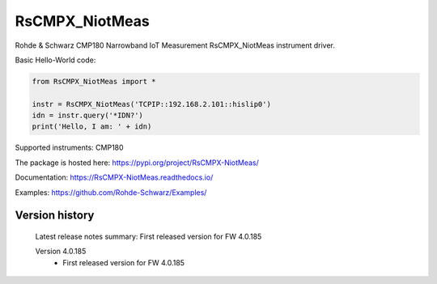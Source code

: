 ==================================
 RsCMPX_NiotMeas
==================================

.. image:: https://img.shields.io/pypi/v/RsCMPX_NiotMeas.svg
   :target: https://pypi.org/project/ RsCMPX_NiotMeas/

.. image:: https://readthedocs.org/projects/sphinx/badge/?version=master
   :target: https://RsCMPX_NiotMeas.readthedocs.io/

.. image:: https://img.shields.io/pypi/l/RsCMPX_NiotMeas.svg
   :target: https://pypi.python.org/pypi/RsCMPX_NiotMeas/

.. image:: https://img.shields.io/pypi/pyversions/pybadges.svg
   :target: https://img.shields.io/pypi/pyversions/pybadges.svg

.. image:: https://img.shields.io/pypi/dm/RsCMPX_NiotMeas.svg
   :target: https://pypi.python.org/pypi/RsCMPX_NiotMeas/

Rohde & Schwarz CMP180 Narrowband IoT Measurement RsCMPX_NiotMeas instrument driver.

Basic Hello-World code:

.. code-block:: python

    from RsCMPX_NiotMeas import *

    instr = RsCMPX_NiotMeas('TCPIP::192.168.2.101::hislip0')
    idn = instr.query('*IDN?')
    print('Hello, I am: ' + idn)

Supported instruments: CMP180

The package is hosted here: https://pypi.org/project/RsCMPX-NiotMeas/

Documentation: https://RsCMPX-NiotMeas.readthedocs.io/

Examples: https://github.com/Rohde-Schwarz/Examples/


Version history
----------------

	Latest release notes summary: First released version for FW 4.0.185

	Version 4.0.185
		- First released version for FW 4.0.185
